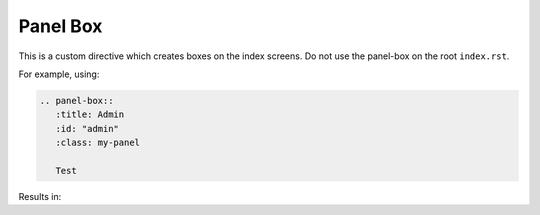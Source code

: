Panel Box
=========

This is a custom directive which creates boxes on the index screens. Do not use the panel-box on the root ``index.rst``.

For example, using:

.. code-block:: rst

   .. panel-box::
      :title: Admin
      :id: "admin"
      :class: my-panel

      Test

Results in:

.. panel-box::
    :title: Admin
    :id: "admin"
    :class: my-panel

    Test
